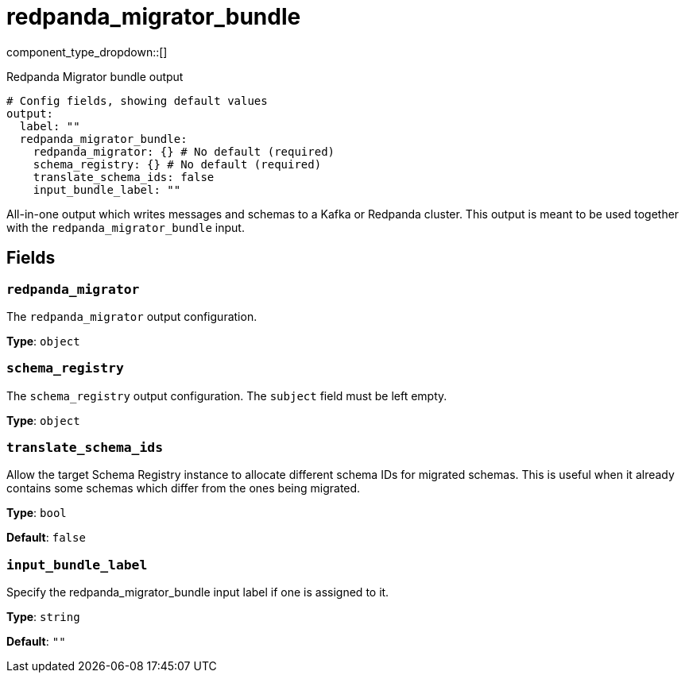 = redpanda_migrator_bundle
:type: output
:status: experimental
:categories: ["Services"]



////
     THIS FILE IS AUTOGENERATED!

     To make changes, edit the corresponding source file under:

     https://github.com/redpanda-data/connect/tree/main/internal/impl/<provider>.

     And:

     https://github.com/redpanda-data/connect/tree/main/cmd/tools/docs_gen/templates/plugin.adoc.tmpl
////

// © 2024 Redpanda Data Inc.


component_type_dropdown::[]


Redpanda Migrator bundle output

```yml
# Config fields, showing default values
output:
  label: ""
  redpanda_migrator_bundle:
    redpanda_migrator: {} # No default (required)
    schema_registry: {} # No default (required)
    translate_schema_ids: false
    input_bundle_label: ""
```

All-in-one output which writes messages and schemas to a Kafka or Redpanda cluster. This output is meant to be used
together with the `redpanda_migrator_bundle` input.


== Fields

=== `redpanda_migrator`

The `redpanda_migrator` output configuration.


*Type*: `object`


=== `schema_registry`

The `schema_registry` output configuration. The `subject` field must be left empty.


*Type*: `object`


=== `translate_schema_ids`

Allow the target Schema Registry instance to allocate different schema IDs for migrated schemas. This is useful
when it already contains some schemas which differ from the ones being migrated.


*Type*: `bool`

*Default*: `false`

=== `input_bundle_label`

Specify the redpanda_migrator_bundle input label if one is assigned to it.


*Type*: `string`

*Default*: `""`


